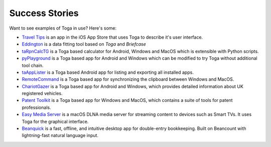 Success Stories
===============

Want to see examples of Toga in use? Here's some:

* `Travel Tips <https://apps.apple.com/au/app/travel-tips/id1336372310>`_ is an app in the iOS App Store that uses Toga to describe it's user interface.
* `Eddington <https://github.com/EddLabs/eddington-gui>`_ is a data fitting tool based on *Toga* and *Briefcase*
* `taRpnCalcTG <https://www.tanapro.ch/joomla3/index.php/downloads>`_ is a Toga based calculator for Android, Windows and MacOS which is extensible with Python scripts.
* `pyPlayground <https://www.tanapro.ch/joomla3/index.php/downloads>`_ is a Toga based app for Android and Windows which can be modified to try Toga without additional tool chain.
* `taAppLister <https://play.google.com/store/apps/details?id=ch.tanapro.taapplister>`_ is a Toga based Android app for listing and exporting all installed apps.
* `RemoteCommand <https://www.tanapro.ch/joomla3/index.php/downloads>`_ is a Toga based app for synchronizing the clipboard between Windows and MacOS.
* `ChariotGazer <https://insanesharpness.gitlab.io/ChariotGazer/>`_ is a Toga based app for Android and Windows, which provides detailed information about UK registered vehicles.
* `Patent Toolkit <https://patenttk.com/>`_ is a Toga based app for Windows and MacOS, which contains a suite of tools for patent professionals.
* `Easy Media Server <https://apps.rsmail.co/easy-media-server>`_ is a macOS DLNA media server for streaming content to devices such as Smart TVs. It uses Toga for the graphical interface.
* `Beanquick <https://twobitsware.com/beanquick>`_ is a fast, offline, and intuitive desktop app for double-entry bookkeeping. Built on Beancount with lightning-fast natural language input.
